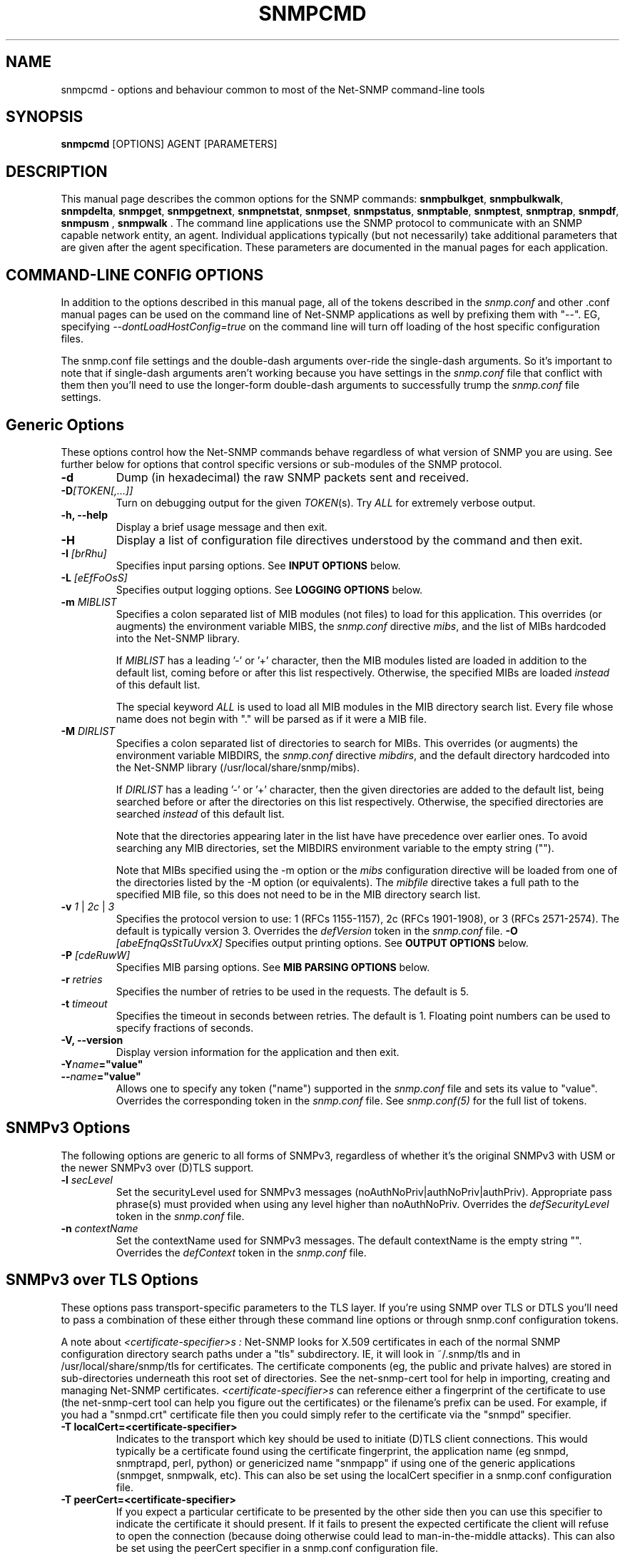 .\" -*- nroff -*-
.\" Portions of this file are subject to the following copyright.  See
.\" the Net-SNMP COPYING file for more details and other copyrights
.\" that may apply:
.\"/***********************************************************
.\" 	Copyright 1988, 1989 by Carnegie Mellon University
.\" 
.\"                       All Rights Reserved
.\" 
.\" Permission to use, copy, modify, and distribute this software and its 
.\" documentation for any purpose and without fee is hereby granted, 
.\" provided that the above copyright notice appear in all copies and that
.\" both that copyright notice and this permission notice appear in 
.\" supporting documentation, and that the name of CMU not be
.\" used in advertising or publicity pertaining to distribution of the
.\" software without specific, written prior permission.  
.\" 
.\" CMU DISCLAIMS ALL WARRANTIES WITH REGARD TO THIS SOFTWARE, INCLUDING
.\" ALL IMPLIED WARRANTIES OF MERCHANTABILITY AND FITNESS, IN NO EVENT SHALL
.\" CMU BE LIABLE FOR ANY SPECIAL, INDIRECT OR CONSEQUENTIAL DAMAGES OR
.\" ANY DAMAGES WHATSOEVER RESULTING FROM LOSS OF USE, DATA OR PROFITS,
.\" WHETHER IN AN ACTION OF CONTRACT, NEGLIGENCE OR OTHER TORTIOUS ACTION,
.\" ARISING OUT OF OR IN CONNECTION WITH THE USE OR PERFORMANCE OF THIS
.\" SOFTWARE.
.\" ******************************************************************/
.\" Portions of this file are copyrighted by:
.\" Copyright Copyright 2003 Sun Microsystems, Inc. All rights reserved.
.\" Use is subject to license terms specified in the COPYING file
.\" distributed with the Net-SNMP package.
.\" ******************************************************************/
.TH SNMPCMD 1 "20 Jul 2010" V5.8 "Net-SNMP"
.SH NAME
snmpcmd - options and behaviour common to most of the Net-SNMP command-line tools
.SH SYNOPSIS
.B snmpcmd
[OPTIONS] AGENT [PARAMETERS]
.SH DESCRIPTION
This manual page describes the common options for the SNMP commands:
.BR snmpbulkget ", " snmpbulkwalk ", "  snmpdelta ", " snmpget ", "
.BR snmpgetnext ", " snmpnetstat ", " snmpset ", " snmpstatus ", "
.BR snmptable ", " snmptest ", " snmptrap ", 
.BR " snmpdf", " snmpusm ", " snmpwalk ".  "
The command line applications use the SNMP protocol to communicate
with an SNMP capable network entity, an agent.  Individual
applications typically (but not necessarily) take additional
parameters that are given after the agent specification.  These
parameters are documented in the manual pages for each application.
.SH COMMAND-LINE CONFIG OPTIONS
In addition to the options described in this manual page, all of the
tokens described in the \fIsnmp.conf\fR and other .conf manual pages
can be used on the command line of Net-SNMP applications as well by
prefixing them with "\-\-".  EG, specifying
\fI\-\-dontLoadHostConfig=true\fR on the command line will turn off
loading of the host specific configuration files.
.PP
The snmp.conf file settings and the double-dash arguments over-ride
the single-dash arguments.  So it's important to note that if
single-dash arguments aren't working because you have settings in the
\fIsnmp.conf\fR file that conflict with them then you'll need to use
the longer-form double-dash arguments to successfully trump the
\fIsnmp.conf\fR file settings.
.SH Generic Options
These options control how the Net-SNMP commands behave regardless of
what version of SNMP you are using.  See further below for options
that control specific versions or sub-modules of the SNMP protocol. 
.TP
.B \-d
Dump (in hexadecimal) the raw SNMP packets sent and received.
.TP
.B \-D\fI[TOKEN[,...]]
Turn on debugging output for the given
.IR "TOKEN" "(s)."
Try
.IR ALL
for extremely verbose output.
.TP
.TP
.B \-h, \-\-help
Display a brief usage message and then exit.
.TP
.B \-H
Display a list of configuration file directives understood by the
command and then exit.
.TP
.BI \-I " [brRhu]"
Specifies input parsing options. See 
.B INPUT OPTIONS 
below.
.TP
.BI \-L " [eEfFoOsS]"
Specifies output logging options. See 
.B LOGGING OPTIONS 
below.
.TP
.BI \-m " MIBLIST"
Specifies a colon separated list of MIB modules (not files) to load for
this application.  This overrides (or augments) the environment variable
MIBS, the \fIsnmp.conf\fR directive \fImibs\fR, and the list of MIBs
hardcoded into the Net-SNMP library.
.IP
If 
.I MIBLIST
has a leading '\-' or '+' character, then the MIB modules listed are
loaded in addition to the default list, coming before or after
this list respectively.
Otherwise, the specified MIBs are loaded \fIinstead\fR of this
default list.
.IP
The special keyword
.I ALL
is used to load all MIB modules in the MIB directory search list.
Every file whose name does not begin with "." will be parsed as
if it were a MIB file.
.TP
.BI \-M " DIRLIST"
Specifies a colon separated list of directories to search for MIBs.
This overrides (or augments) the environment variable MIBDIRS,
the \fIsnmp.conf\fR directive \fImibdirs\fR, and the default
directory hardcoded into the Net-SNMP library
(/usr/local/share/snmp/mibs).
.IP
If 
.I DIRLIST
has a leading '\-' or '+' character, then the given directories are
added to the default list, being searched before or after the
directories on this list respectively.
Otherwise, the specified directories are searched \fIinstead\fR
of this default list.

Note that the directories appearing later in the list have
have precedence over earlier ones.
.\"
.\" XXX - Say a bit more about what precedence means
.\"
To avoid searching any MIB directories, set the MIBDIRS
environment variable to the empty string ("").
.\"
.\" XXX - or     \-M ""    ??
.\"

Note that MIBs specified using the \-m option or the \fImibs\fR
configuration directive will be loaded from one of the directories
listed by the \-M option (or equivalents).
The \fImibfile\fR directive takes a full path to the specified MIB
file, so this does not need to be in the MIB directory search list.
.TP
.B \-v \fI1\fR | \fI2c\fR | \fI3
Specifies the protocol version to use: 1 (RFCs 1155-1157), 2c (RFCs 1901-1908),
or 3 (RFCs 2571-2574).  The default is typically version 3.
Overrides the \fIdefVersion\fR token in the
.I snmp.conf
file.
.BI \-O " [abeEfnqQsStTuUvxX]"
Specifies output printing options. See 
.B OUTPUT OPTIONS
below.
.TP
.BI \-P " [cdeRuwW]"
Specifies MIB parsing options.  See
.B MIB PARSING OPTIONS
below.
.TP
.BI \-r " retries"
Specifies the number of retries to be used in the requests. The default
is 5.
.TP
.BI \-t " timeout"
Specifies the timeout in seconds between retries. The default is 1.
Floating point numbers can be used to specify fractions of seconds.
.TP
.B \-V, \-\-version
Display version information for the application and then exit.
.TP
.BI \-Y "name"="value"
.TP
.BI \-\- "name"="value"
Allows one to specify any token ("name") supported in the
.I snmp.conf
file and sets its value to "value". Overrides the corresponding token in the
.I snmp.conf
file. See
.I snmp.conf(5)
for the full list of tokens.


.SH SNMPv3 Options
The following options are generic to all forms of SNMPv3, regardless
of whether it's the original SNMPv3 with USM or the newer SNMPv3 over
(D)TLS support.

.TP
.BI \-l " secLevel"
Set the securityLevel used for SNMPv3 messages
(noAuthNoPriv|authNoPriv|authPriv).  Appropriate pass phrase(s) must
provided when using any level higher than noAuthNoPriv.
Overrides the \fIdefSecurityLevel\fR token in the
.I snmp.conf
file.
.TP
.BI \-n " contextName"
Set the contextName used for SNMPv3 messages.  The default
contextName is the empty string "".  Overrides the \fIdefContext\fR token
in the
.I snmp.conf
file. 

.SH SNMPv3 over TLS Options
These options pass transport-specific parameters to the TLS layer.  If
you're using SNMP over TLS or DTLS you'll need to pass a combination
of these either through these command line options or through
snmp.conf configuration tokens.
.PP
A note about
.I "<certificate-specifier>s":
Net-SNMP looks for X.509 certificates in each of the normal SNMP
configuration directory search paths under a "tls" subdirectory.  IE,
it will look in ~/.snmp/tls and in /usr/local/share/snmp/tls for
certificates.  The certificate components (eg, the public and private
halves) are stored in sub-directories underneath this root set of
directories.  See the net\-snmp\-cert tool for help in importing,
creating and managing Net-SNMP certificates.
.I "<certificate-specifier>s"
can reference either a fingerprint of the certificate to use (the
net\-snmp\-cert tool can help you figure out the certificates) or the
filename's prefix can be used.  For example, if you had a "snmpd.crt"
certificate file then you could simply refer to the certificate via
the "snmpd" specifier.
.TP
.BI "\-T localCert=<certificate-specifier>"
Indicates to the transport which key should be used to initiate (D)TLS
client connections.  This would typically be a certificate found using
the certificate fingerprint, the application name (eg snmpd, snmptrapd, perl, python) or
genericized name "snmpapp" if using one of the generic applications
(snmpget, snmpwalk, etc).  This can also be set using the
localCert specifier in a snmp.conf configuration file.
.TP
.BI "\-T peerCert=<certificate-specifier>"
If you expect a particular certificate to be presented by the other
side then you can use this specifier to indicate the certificate it
should present.  If it fails to present the expected certificate the
client will refuse to open the connection (because doing otherwise
could lead to man-in-the-middle attacks).  This can also be set using
the peerCert specifier in a snmp.conf configuration file.
.TP
.BI "\-T trust_cert=<certificate-specifier>"
If you have a trusted CA certificate you wish to anchor trust with,
you can use this flag to load a given certificate as a trust anchor.
A copy of the certificate must exist within the Net-SNMP certificate
storage system or this must point to a complete path name.  Also see
the "trustCert" snmp.conf configuration token.
.TP
.BI "\-T their_hostname=<name>"
If the server's presented certificate can be validating using a trust
anchor then their hostname will be checked to ensure their presented
hostname matches one that is expected (you don't want to connect to
goodhost.example.com and accept a certificate presented by
badhost.example.com do you?).  This token can specify the exact host
name expected to be presented by the remote side, either in a
subjectAltName field or in the CommonName field of the server's X.509
certificate.
.SH SNMPv3 with USM Options
These options are specific to using SNMPv3 with the original
User-based Security Model (USM).
.TP
.BI "\-3[MmKk]  0xHEXKEY"
Sets the keys to be used for SNMPv3 transactions.  These options allow
you to set the master authentication and encryption keys (\-3m and \-3M
respectively) or set the localized authentication and encryption keys
(\-3k and \-3K respectively).  SNMPv3 keys can be either passed in by
hand using these flags, or by the use of keys generated from passwords
using the \-A and \-X flags discussed below.  For further details on
SNMPv3 and its usage of keying information, see the Net-SNMP tutorial
web site ( http://www.Net\-SNMP.org/tutorial\-5/commands/ ). 
Overrides the defAuthMasterKey (\-3m), defPrivMasterKey (\-3M), 
defAuthLocalizedKey (\-3k) or defPrivLocalizedKey (\-3K) tokens, respectively, 
in the
.I snmp.conf
file, see
.I snmp.conf(5).
.TP
.BI \-a " authProtocol"
Set the authentication protocol (MD5|SHA|SHA-512|SHA-384|SHA-256|SHA-224)
used for authenticated SNMPv3
messages. Overrides the \fIdefAuthType\fR token in the
.I snmp.conf
file.
.TP
.BI \-A " authPassword"
Set the authentication pass phrase used for authenticated SNMPv3
messages.  Overrides the \fIdefAuthPassphrase\fR token in the
.I snmp.conf
file. It is insecure to specify pass phrases on the command line,
see
.I snmp.conf(5).
.TP
.BI \-e " engineID"
Set the authoritative (security) engineID used for SNMPv3 REQUEST
messages, given as a hexadecimal string (optionally prefixed by "0x").
It is typically not necessary to specify this engine ID, as it will
usually be discovered automatically.
.TP
.BI \-E " engineID"
Set the context engineID used for SNMPv3 REQUEST messages scopedPdu,
given as a hexadecimal string.
If not specified, this will default to the authoritative engineID.
.TP
.BI \-u " secName"
Set the securityName used for authenticated SNMPv3 messages.
Overrides the \fIdefSecurityName\fR token in the
.I snmp.conf
file.
.TP
.BI \-x " privProtocol"
Set the privacy protocol (DES or AES) used for encrypted SNMPv3 messages. 
Overrides the \fIdefPrivType\fR token in the
.I snmp.conf
file. This option is only valid if the Net-SNMP software was build
to use OpenSSL.
.TP
.BI \-X " privPassword"
Set the privacy pass phrase used for encrypted SNMPv3 messages.
Overrides the \fIdefPrivPassphrase\fR token in the
.I snmp.conf
file.
It is insecure to specify pass phrases on the command line, see
.I snmp.conf(5).
.TP
.BI \-Z " boots,time"
Set the engineBoots and engineTime used for authenticated SNMPv3
messages.  This will initialize the local notion of the agents
boots/time with an authenticated value stored in the LCD.
It is typically not necessary to specify this option, as these values
will usually be discovered automatically.


.SH SNMPv1 and SNMPv2c Options 
.TP
.BI \-c " community"
Set the community string for SNMPv1/v2c transactions.
Overrides the \fIdefCommunity\fR token in the
.I snmp.conf
file.

.SH AGENT SPECIFICATION
.PP
The string
.I AGENT
in the
.B SYNOPSIS
above specifies the remote SNMP entity with which to communicate.
This specification takes the form:
.IP
[<transport-specifier>:]<transport-address>
.PP
At its simplest, the
.I AGENT
specification may consist of a hostname, or an IPv4 address in the
standard "dotted quad" notation.  In this case, communication will be
attempted using UDP/IPv4 to port 161 of the given host.  Otherwise,
the <transport-address> part of the specification is parsed according
to the following table:
.RS 4
.TP 28
.BR "<transport-specifier>"
.BR "<transport-address> format"
.IP "udp" 28
hostname[:port]
.I or
IPv4-address[:port]
.IP "tcp" 28
hostname[:port]
.I or
IPv4-address[:port]
.IP "unix" 28
pathname
.IP "ipx" 28
[network]:node[/port]
.TP 28 
.IR "" "aal5pvc " or " pvc"
[interface.][VPI.]VCI
.IP "udp6 or udpv6 or udpipv6" 28
hostname[:port]
.I or
IPv6-address:port
.I or
 '['IPv6-address']'[:port]
.IP "tcp6 or tcpv6 or tcpipv6"
hostname[:port]
.I or
IPv6-address:port
.I or
 '['IPv6-address']'[:port]
.RE
.PP
Note that <transport-specifier> strings are case-insensitive so that,
for example, "tcp" and "TCP" are equivalent.  Here are some examples,
along with their interpretation:
.TP 24
.IR "hostname:161"
perform query using UDP/IPv4 datagrams to
.I hostname
on port
.IR 161 .
The ":161" is redundant here since that is the default SNMP port in
any case.
.TP 24
.IR "udp:hostname"
identical to the previous specification.  The "udp:" is redundant here
since UDP/IPv4 is the default transport.
.TP 24
.IR "TCP:hostname:1161"
connect to
.I hostname
on port
.I 1161
using TCP/IPv4 and perform query over that connection.
.IR "udp6:hostname:10161"
perform the query using UDP/IPv6 datagrams to port
.I 10161
on
.I hostname
(which will be looked up as an AAAA record).
.TP 24
.IR "UDP6:[fe80::2d0:b7ff:fe21:c6c0]"
perform the query using UDP/IPv6 datagrams to port 161 at address
.IR fe80::2d0:b7ff:fe21:c6c0 .
.TP 24
.IR "tcpipv6:[::1]:1611"
connect to port 1611 on the local host
.IR "" ( ::1 
in IPv6 parlance) using TCP/IPv6 and perform query over that connection.
.TP 24
.IR "tls:hostname:10161"
.TP 24
.IR "dtls:hostname:10161"
Connects using SNMP over DTLS or TLS as documented by the ISMS working
group (RFCs not yet published as of this date).  This will require
(and automatically ensures) that the TSM security model is in use.
You'll also need to set up trust paths for the certificates presented
by the server (see above for descriptions of this).
.TP 24
.IR "ssh:hostname:22"
Connects using SNMP over SSH as documented by the ISMS working group
(RFCs not yet published as of this date).  This will require that the
TSM security model is in use (\-\-defSecurityModel=tsm).
.TP 24
.IR "ipx::00D0B7AAE308"
perform query using IPX datagrams to node number 
.I 00D0B7AAE308
on the default network, and using the default IPX port of 36879 (900F
hexadecimal), as suggested in RFC 1906.
.TP 24
.IR "ipx:0AE43409:00D0B721C6C0/1161"
perform query using IPX datagrams to port
.I 1161
on node number
.I 00D0B721C6C0
on network number
.IR 0AE43409 .
.TP 24
.IR "unix:/tmp/local\-agent"
connect to the Unix domain socket 
.IR /tmp/local\-agent ,
and perform the query over that connection.
.TP 24
.IR "/tmp/local\-agent"
identical to the previous specification, since the Unix domain is the
default transport iff the first character of the <transport-address>
is a '/'.
.TP 24
.IR "alias:myname"
perform a connection to the
.I myname
alias which needs to be defined in the snmp.conf file using a line
like "
.I "alias myname udp:127.0.0.1:9161"
".  Any type of transport definition can be used as the alias expansion
parameter.  Aliases are particularly useful for using repeated complex
transport strings.
.TP 24
.IR "AAL5PVC:100"
perform the query using AAL5 PDUs sent on the permanent virtual
circuit with VPI=0 and VCI=100 (decimal) on the first ATM adapter in the
machine.
.TP 24
.IR "PVC:1.10.32"
perform the query using AAL5 PDUs sent on the permanent virtual
circuit with VPI=10 (decimal) and VCI=32 (decimal) on the second ATM
adapter in the machine.  Note that "PVC" is a synonym for "AAL5PVC".
.PP
Note that not all the transport domains listed above will always be
available; for instance, hosts with no IPv6 support will not be able
to use udp6 transport addresses, and attempts to do so will result in
the error "Unknown host".  Likewise, since AAL5 PVC support is only
currently available on Linux, it will fail with the same error on
other platforms.
.SH "MIB PARSING OPTIONS"
The Net-SNMP MIB parser mostly adheres to the Structure of Management
Information (SMI).  As that specification has changed through time, and
in recognition of the (ahem) diversity in compliance expressed in MIB
files, additional options provide more flexibility in reading MIB files.
.TP
.B "\-Pc"
Toggles whether ASN.1 comments should extend to the end of the MIB
source line.
Strictly speaking, a second appearance of "\-\-" should terminate the
comment, but this breaks some MIB files.
The default behaviour (to interpret comments correctly) can also
be set with the configuration token \fIcommentToEOL\fR.
.TP
.B "\-Pd"
Disables the loading of MIB object DESCRIPTIONs when parsing MIB files.
This reduces the amount of memory used by the running application.
.TP
.B "\-Pe"
Toggles whether to show errors encountered when parsing MIB files.
These include
references to IMPORTed modules and MIB objects that cannot be
located in the MIB directory search list.
The default behaviour can also be set with the configuration token \fIshowMibErrors\fR.
.TP
.B "\-PR"
If the same MIB object (parent name and sub-identifier) appears multiple
times in the list of MIB definitions loaded, use the last version to be
read in.  By default, the first version will be used, and any duplicates
discarded. 
This behaviour can also be set with the configuration token \fImibReplaceWithLatest\fR.

Such ordering is normally only relevant if there are two MIB files with
conflicting object definitions for the same OID (or different revisions
of the same basic MIB object).
.\" .B WARNING:
.\" Setting this option may result in an incorrect hierarchy.
.\" XXX - Why?
.TP
.B "\-Pu"
Toggles whether to allow the underline character in MIB object names
and other symbols.
Strictly speaking, this is not valid SMI syntax, but some vendor MIB
files define such names.
The default behaviour can also be set with the configuration token \fImibAllowUnderline\fR.
.TP
.B "\-Pw"
Show various warning messages in parsing MIB files and building
the overall OID tree.
This can also be set with the configuration directive
\fImibWarningLevel 1\fR
.TP
.B "\-PW"
Show some additional warning messages, mostly relating to parsing
individual MIB objects.
This can also be set with the configuration directive
\fImibWarningLevel 2\fR

.SH "OUTPUT OPTIONS"
The format of the output from SNMP commands can be controlled using
various parameters of the \fB\-O\fR flag.
The effects of these sub-options can be seen by comparison with
the following default output (unless otherwise specified):
.RS
.nf
\fC$ snmpget \-c public \-v 1 localhost sysUpTime.0
SNMPv2\-MIB::sysUpTime.0 = Timeticks: (14096763) 1 day, 15:09:27.63\fR
.fi
.RE

.TP
.B \-Oa
Display string values as ASCII strings (unless there is a 
\fCDISPLAY\-HINT\fR defined for the corresponding MIB object).
By default, the library attempts to determine whether the value is
a printable or binary string, and displays it accordingly.

This option does not affect objects that \fIdo\fR have a Display Hint.
.TP
.B \-Ob
Display table indexes numerically, rather than trying to interpret
the instance subidentifiers as string or OID values:
.RS
.nf
\fC    $ snmpgetnext \-c public \-v 1 localhost vacmSecurityModel
    SNMP\-VIEW\-BASED\-ACM\-MIB::vacmSecurityModel.0."wes" = xxx
    $ snmpgetnext \-c public \-v 1 \fB\-Ob\fP localhost vacmSecurityModel
    SNMP\-VIEW\-BASED\-ACM\-MIB::vacmSecurityModel.0.3.119.101.115 = xxx\fR
.fi
.RE
.TP
.B \-Oe
Removes the symbolic labels from enumeration values:
.RS
.nf
\fC    $ snmpget \-c public \-v 1 localhost ipForwarding.0
    IP\-MIB::ipForwarding.0 = INTEGER: forwarding(1)
\fC    $ snmpget \-c public \-v 1 \fB\-Oe\fP localhost ipForwarding.0
    IP\-MIB::ipForwarding.0 = INTEGER: 1\fR
.fi
.RE
.TP
.B \-OE
Modifies index strings to escape the quote characters:
.RS
.nf
\fC    $ snmpgetnext \-c public \-v 1 localhost vacmSecurityModel
    SNMP\-VIEW\-BASED\-ACM\-MIB::vacmSecurityModel.0."wes" = xxx
    $ snmpgetnext \-c public \-v 1 \fB\-OE\fP localhost vacmSecurityModel
    SNMP\-VIEW\-BASED\-ACM\-MIB::vacmSecurityModel.0.\\"wes\\" = xxx\fR
.fi
.RE
.IP
This allows the output to be reused in shell commands.
.TP
.B \-Of
Include the full list of MIB objects when displaying an OID:
.RS
\fC    .iso.org.dod.internet.mgmt.mib\-2.system.sysUpTime.0 =\fR
.RS
\fC        Timeticks: (14096763) 1 day, 15:09:27.63\fR
.RE
.RE
.TP
.B \-On
Displays the OID numerically:
.br
\fC    .1.3.6.1.2.1.1.3.0 = Timeticks: (14096763) 1 day, 15:09:27.63\fR
.TP
.B -Op PRECISION
Uses the PRECISION string to allow modification of the value output format.
This is used with OPAQUE float/double at the moment, but might be usabe for
other types in the future. Allowed PRECISION strings are compatible to the
flag/field with/precision part of the printf(3) function:
.br
\fC    $ snmpget localhost outputVoltage.1
    WIENER-CRATE-MIB::outputVoltage.u0 = Opaque: Float: 0.000000 V
    $ snmpget -Op +020.12 localhost outputVoltage.1
    WIENER-CRATE-MIB::outputVoltage.u0 = Opaque: Float: +000000.000000000000 V\fR
.TP
.B \-Oq
Removes the equal sign and type information when displaying varbind values:
.br
\fC    SNMPv2\-MIB::sysUpTime.0 1:15:09:27.63\fR
.TP
.B \-OQ
Removes the type information when displaying varbind values:
.br
\fC    SNMPv2\-MIB::sysUpTime.0 = 1:15:09:27.63\fR
.TP
.B \-Os
Display the MIB object name (plus any instance or other subidentifiers):
.br
\fC    sysUpTime.0 = Timeticks: (14096763) 1 day, 15:09:27.63\fR
.TP
.B \-OS
Display the name of the MIB, as well as the object name:
.br
\fC    SNMPv2\-MIB::sysUpTime.0 = Timeticks: (14096763) 1 day, 15:09:27.63\fR
.IP
This is the default OID output format.
.TP
.B \-Ot
Display \fCTimeTicks\fR values as raw numbers:
.br
\fC    SNMPv2\-MIB::sysUpTime.0 = 14096763\fR
.TP
.B \-OT
If values are printed as Hex strings,
display a printable version as well.
.TP
.B \-Ou
Display the OID in the traditional UCD-style (inherited from the original
CMU code).
That means removing a series of "standard" prefixes from the OID,
and displaying the remaining list of MIB object names
(plus any other subidentifiers):
.br
\fC    system.sysUpTime.0 = Timeticks: (14096763) 1 day, 15:09:27.63\fR
.TP
.B \-OU
Do not print the UNITS suffix at the end of the value.
.TP
.B \-Ov
Display the varbind value only, not the OID:
.RS
.nf
\fC    $ snmpget \-c public \-v 1 \fB\-Ov\fP localhost ipForwarding.0
    INTEGER: forwarding(1)\fR
.fi
.RE
.TP
.B \-Ox
Display string values as Hex strings (unless there is a 
\fCDISPLAY\-HINT\fR defined for the corresponding MIB object).
By default, the library attempts to determine whether the value is
a printable or binary string, and displays it accordingly.

This option does not affect objects that \fIdo\fR have a Display Hint.
.TP
.B \-OX
Display table indexes in a more "program like" output, imitating
a traditional array-style index format:
.RS
.nf
\fC    $ snmpgetnext \-c public \-v 1 localhost ipv6RouteTable
    IPv6\-MIB::ipv6RouteIfIndex.63.254.1.0.255.0.0.0.0.0.0.0.0.0.0.0.64.1 = INTEGER: 2
    $ snmpgetnext \-c public \-v 1 \fB\-OX\fP localhost ipv6RouteTable
    IPv6\-MIB::ipv6RouteIfIndex[3ffe:100:ff00:0:0:0:0:0][64][1] = INTEGER: 2
.fi
.RE
.PP
Most of these options can also be configured via configuration tokens.
See the
.I snmp.conf(5)
manual page for details.

.SH "LOGGING OPTIONS"
The mechanism and destination to use for logging of warning and error
messages can be controlled by passing various parameters to the
.B \-L
flag.
.TP
.B \-Ln
Disable all logging.
.TP
.B \-Le
Log messages to the standard error stream.
.TP
.B \-Lf FILE
Log messages to the specified file.
.TP
.B \-Lo
Log messages to the standard output stream.
.TP
.B \-Ls FACILITY
Log messages via syslog, using the specified facility
('d' for LOG_DAEMON, 'u' for LOG_USER,
or '0'-'7' for LOG_LOCAL0 through LOG_LOCAL7).
.PP

There are also "upper case" versions of each of these options, which
allow the corresponding logging mechanism to be restricted to certain
priorities of message.  Using standard error logging as an example:
.TP
.B \-LE pri
will log messages of priority 'pri' and above to standard error.
See below for possible 'pri' values-
.TP
.B \-LE pri1\-pri2
will log messages with priority between 'pri1' and 'pri2' (inclusive) to
standard error.
.PP
For
.B \-LF
and
.B \-LS
the priority specification comes before the file or facility token.
.PP
The priorities recognised are:
.IP
.B 0
or
.B !
for LOG_EMERG,
.br
.B 1
or
.B a
for LOG_ALERT,
.br
.B 2
or
.B c
for LOG_CRIT,
.br
.B 3
or
.B e
for LOG_ERR,
.br
.B 4
or
.B w
for LOG_WARNING,
.br
.B 5
or
.B n
for LOG_NOTICE,
.br
.B 6
or
.B i
for LOG_INFO, and
.br
.B 7
or
.B d
for LOG_DEBUG.
.PP
Normal output is (or will be!) logged at a priority level of
.B LOG_NOTICE

.SH "INPUT OPTIONS"
The interpretation of input object names and the values to be assigned
can be controlled using various parameters of the \fB\-I\fR flag.
The default behaviour will be described at the end of this section.
.TP
.B \-Ib
specifies that the given name should be regarded as a regular expression,
to match (case-insensitively) against object names in the MIB tree.
The "best" match will be used - calculated as the one that matches the
closest to the beginning of the node name and the highest in the tree.
.\"
.\" XXX - This is not a particularly clear description.
.\"       Need to check the code and/or experiment to
.\"       discover exactly what Wes means by this!
For example, the MIB object \fCvacmSecurityModel\fR could be matched by
the expression \fCvacmsecuritymodel\fR (full name, but different case),
or \fCvacm.*model\fR (regexp pattern).

Note that '.' is a special character in regular expression patterns,
so the expression cannot specify instance subidentifiers or more than
one object name.  A "best match" expression will only be applied
against single MIB object names.
For example, the expression \fIsys*ontact.0\fR would not match the
instance \fCsysContact.0\fR (although \fIsys*ontact\fR would match
\fCsysContact\fR).
Similarly, specifying a MIB module name will not succeed
(so \fISNMPv2\-MIB::sys.*ontact\fR would not match either).
.TP
.B \-Ih
disables the use of DISPLAY\-HINT information when assigning values.
This would then require providing the raw value:
.br
\fC    snmpset ... HOST\-RESOURCES\-MIB::hrSystemDate.0
.br
                    x "07 D2 0C 0A 02 04 06 08"\fR
.br
instead of a formatted version:
.br
\fC    snmpset ... HOST\-RESOURCES\-MIB::hrSystemDate.0
.br
                    = 2002\-12\-10,2:4:6.8\fR
.TP
.B \-Ir
disables checking table indexes and the value to be assigned against the
relevant MIB definitions.  This will (hopefully) result in the remote
agent reporting an invalid request, rather than checking (and rejecting)
this before it is sent to the remote agent.
 
Local checks are more efficient (and the diagnostics provided also
tend to be more precise), but disabling this behaviour is particularly
useful when testing the remote agent.
.TP
.B \-IR
enables "random access" lookup of MIB names.
Rather than providing a full OID path to the desired MIB object
(or qualifying this object with an explicit MIB module name),
the MIB tree will be searched for the matching object name.
Thus \fC.iso.org.dod.internet.mib\-2.system.sysDescr.0\fR
(or \fCSNMPv2\-MIB::sysDescr.0\fR) can be specified simply
as \fCsysDescr.0\fR.
.RS
.IP "Warning:"
Since MIB object names are not globally unique, this approach
may return a different MIB object depending on which MIB files
have been loaded.
.RE
.IP
The \fIMIB\-MODULE::objectName\fR syntax has
the advantage of uniquely identifying a particular MIB object,
as well as being slightly more efficient (and automatically
loading the necessary MIB file if necessary).
.TP
.B \-Is SUFFIX
adds the specified suffix to each textual OID given on the command line.
This can be used to retrieve multiple objects from the same row of
a table, by specifying a common index value.
.TP
.B \-IS PREFIX
adds the specified prefix to each textual OID given on the command line.
This can be used to specify an explicit MIB module name for all objects
being retrieved (or for incurably lazy typists).
.TP
.B \-Iu
enables the traditional UCD-style approach to interpreting input OIDs.
This assumes that OIDs are rooted at the 'mib\-2' point in the tree
(unless they start with an explicit '.' or include a MIB module name).
So the \fCsysDescr\fR instance above would be referenced as
\fCsystem.sysDescr.0\fR. 

.PP
Object names specified with a leading '.' are always interpreted as
"fully qualified" OIDs, listing the sequence of MIB objects from the
root of the MIB tree.  Such objects and those qualified by an explicit
MIB module name are unaffected by the \fB\-Ib\fR, \fB\-IR\fR and \fB\-Iu\fR flags.

Otherwise, if none of the above input options are specified, the
default behaviour for a "relative" OID is to try and interpret it
as an (implicitly) fully qualified OID,
then apply "random access" lookup (\fB\-IR\fR),
followed by "best match" pattern matching (\fB\-Ib\fR).

.SH "ENVIRONMENT VARIABLES"
.IP PREFIX
The standard prefix for object identifiers (when using UCD-style output).
Defaults to .iso.org.dod.internet.mgmt.mib\-2
.IP MIBS
The list of MIBs to load. Defaults to
.br
SNMPv2\-TC:\:SNMPv2\-MIB:\:IF\-MIB:\:IP\-MIB:\:TCP\-MIB:\:UDP\-MIB:\:SNMP\-VACM\-MIB.
.br
Overridden by the
.B \-m
option.
.IP MIBDIRS
The list of directories to search for MIBs. Defaults to /usr/local/share/snmp/mibs.
Overridden by the
.B \-M
option.

.SH FILES
.IP /usr/local/etc/snmp/snmpd.conf
Agent configuration file. See
.IR snmpd.conf(5) .
.IP /usr/local/etc/snmp/snmp.conf
.IP ~/.snmp/snmp.conf
Application configuration files. See 
.IR snmp.conf(5) .

.SH "SEE ALSO"
snmpget(1), snmpgetnext(1), snmpset(1),
snmpbulkget(1), snmpbulkwalk(1), snmpwalk(1),
snmptable(1), snmpnetstat(1), snmpdelta(1), snmptrap(1), snmpinform(1),
snmpusm(1), snmpstatus(1), snmptest(1),
snmp.conf(5).


